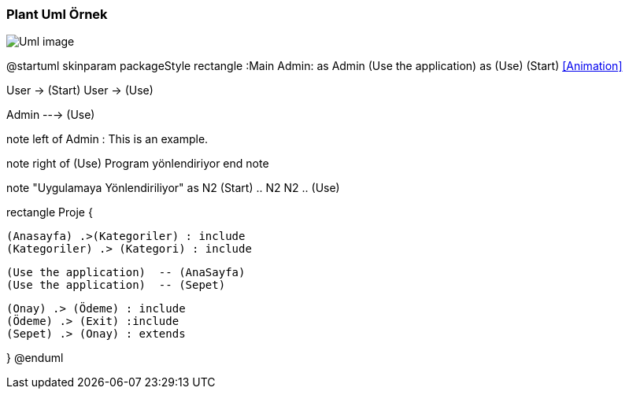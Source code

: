 === Plant Uml Örnek

image::Uml_image.png[]

@startuml
skinparam packageStyle rectangle
:Main Admin: as Admin
(Use the application) as (Use)
(Start) <<Animation>>

User -> (Start)
User -> (Use)

Admin ---> (Use)

note left of Admin : This is an example.

note right of (Use)
  Program yönlendiriyor
end note

note "Uygulamaya Yönlendiriliyor" as N2
(Start) .. N2
N2 .. (Use)

rectangle Proje {


  (Anasayfa) .>(Kategoriler) : include
  (Kategoriler) .> (Kategori) : include


  (Use the application)  -- (AnaSayfa)
  (Use the application)  -- (Sepet)

  (Onay) .> (Ödeme) : include
  (Ödeme) .> (Exit) :include
  (Sepet) .> (Onay) : extends
 
}
@enduml
